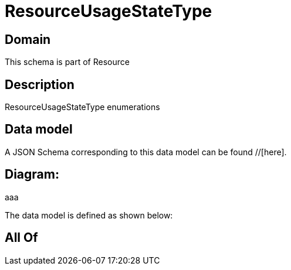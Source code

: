 = ResourceUsageStateType

[#domain]
== Domain

This schema is part of Resource

[#description]
== Description
ResourceUsageStateType enumerations


[#data_model]
== Data model

A JSON Schema corresponding to this data model can be found //[here].

== Diagram:
aaa

The data model is defined as shown below:


[#all_of]
== All Of

